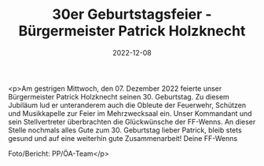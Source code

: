 #+TITLE: 30er Geburtstagsfeier - Bürgermeister Patrick Holzknecht
#+DATE: 2022-12-08
#+FACEBOOK_URL: https://facebook.com/ffwenns/posts/8520324044709312

<p>Am gestrigen Mittwoch, den 07. Dezember 2022 feierte unser Bürgermeister Patrick Holzknecht seinen 30. Geburtstag. Zu diesem Jubiläum lud er unteranderem auch die Obleute der Feuerwehr, Schützen und Musikkapelle zur Feier im Mehrzwecksaal ein. Unser Kommandant und sein Stellvertreter überbrachten die Glückwünsche der FF-Wenns. An dieser Stelle nochmals alles Gute zum 30. Geburtstag lieber Patrick, bleib stets gesund und auf eine weiterhin gute Zusammenarbeit! 
Deine FF-Wenns 



Foto/Bericht: PP/ÖA-Team</p>
